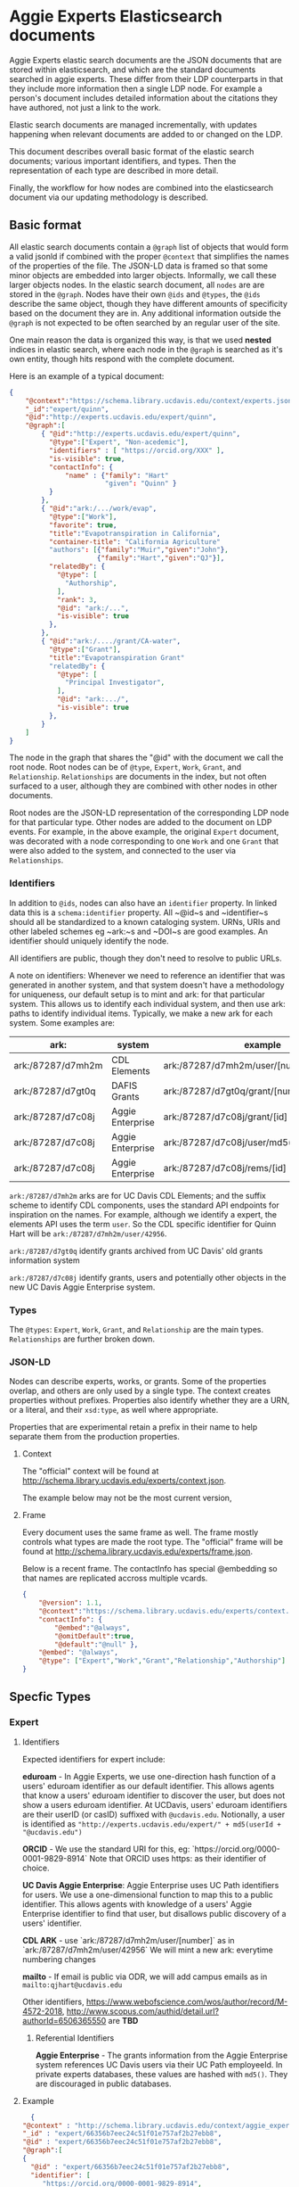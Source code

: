 * Aggie Experts Elasticsearch documents

  Aggie Experts elastic search documents are the JSON documents that are stored
  within elasticsearch, and which are the standard documents searched in aggie
  experts.  These differ from their LDP counterparts in that they include more
  information then a single LDP node. For example a person's document includes
  detailed information about the citations they have authored, not just a link
  to the work.

  Elastic search documents are managed incrementally, with updates happening
  when relevant documents are added to or changed on the LDP.

  This document describes overall basic format of the elastic search documents;
  various important identifiers, and types.  Then the representation of each
  type are described in more detail.

  Finally, the workflow for how nodes are combined into the elasticsearch
  document via our updating methodology is described.

** Basic format

   All elastic search documents contain a ~@graph~ list of objects that would
   form a valid jsonld if combined with the proper ~@context~ that simplifies
   the names of the properties of the file. The JSON-LD data is framed so that
   some minor objects are embedded into larger objects.  Informally, we call these
   larger objects nodes.  In the elastic search document, all ~nodes~ are are
   stored in the ~@graph~.  Nodes have their own ~@ids~ and ~@types~, the ~@ids~
   describe the same object, though they have different amounts of specificity
   based on the document they are in.  Any additional information outside the
   ~@graph~ is not expected to be often searched by an regular user of the site.

   One main reason the data is organized this way, is that we used *nested*
   indices in elastic search, where each node in the ~@graph~ is searched as
   it's own entity, though hits respond with the complete document.

   Here is an example of a typical document:
   #+begin_src json
     {
         "@context":"https://schema.library.ucdavis.edu/context/experts.json",
         "_id":"expert/quinn",
         "@id":"http://experts.ucdavis.edu/expert/quinn",
         "@graph":[
             { "@id":"http://experts.ucdavis.edu/expert/quinn",
               "@type":["Expert", "Non-acedemic"],
               "identifiers" : [ "https://orcid.org/XXX" ],
               "is-visible": true,
               "contactInfo": {
                   "name" : {"family": "Hart"
                             "given": "Quinn" }
               }
             },
             { "@id":"ark:/.../work/evap",
               "@type":["Work"],
               "favorite": true,
               "title":"Evapotranspiration in California",
               "container-title": "California Agriculture"
               "authors": [{"family":"Muir","given":"John"},
                           {"family":"Hart","given":"QJ"}],
               "relatedBy": {
                 "@type": [
                   "Authorship",
                 ],
                 "rank": 3,
                 "@id": "ark:/...",
                 "is-visible": true
               },
             },
             { "@id":"ark:/..../grant/CA-water",
               "@type":["Grant"],
               "title":"Evapotranspiration Grant"
               "relatedBy": {
                 "@type": [
                   "Principal Investigator",
                 ],
                 "@id": "ark:.../",
                 "is-visible": true
               },
             }
         ]
     }
   #+end_src

   The node in the graph that shares the "@id" with the document we call the
   root node.  Root nodes can be of ~@type~, ~Expert~, ~Work~, ~Grant~, and
   ~Relationship~.  ~Relationships~ are documents in the index, but not often
   surfaced to a user, although they are combined with other nodes in other
   documents.

   Root nodes are the JSON-LD representation of the corresponding LDP node for
   that particular type.  Other nodes are added to the document on LDP events.
   For example, in the above example, the original ~Expert~ document, was
   decorated with a node corresponding to one ~Work~ and one ~Grant~ that were
   also added to the system, and connected to the user via ~Relationships~.

*** Identifiers

    In addition to ~@ids~, nodes can also have an ~identifier~ property.  In
  linked data this is a ~schema:identifier~ property.  All ~@id~s and
  ~identifier~s should all be standardized to a known cataloging system.  URNs,
  URIs and other labeled schemes eg ~ark:~s and ~DOI~s are good examples.  An
  identifier should uniquely identify the node.

  All identifiers are public, though they don't need to resolve to public URLs.

    A note on identifiers: Whenever we need to reference an identifier that was
  generated in another system, and that system doesn't have a methodology for
  uniqueness, our default setup is to mint and ark: for that particular system.
  This allows us to identify each individual system, and then use ark: paths to
  identify individual items.  Typically, we make a new ark for each system.
  Some examples are:

  | ark:              | system           | example                                     | see         |
  |-------------------+------------------+---------------------------------------------+-------------|
  | ark:/87287/d7mh2m | CDL Elements     | ark:/87287/d7mh2m/user/[number]             | [[*Identifiers][Identifiers]] |
  | ark:/87287/d7gt0q | DAFIS Grants     | ark:/87287/d7gt0q/grant/[number]            | [[*Identifiers][Identifiers]] |
  | ark:/87287/d7c08j | Aggie Enterprise | ark:/87287/d7c08j/grant/[id]                | [[*Identifiers][Identifiers]] |
  | ark:/87287/d7c08j | Aggie Enterprise | ark:/87287/d7c08j/user/md5(employeeId/[id]) |             |
  | ark:/87287/d7c08j | Aggie Enterprise | ark:/87287/d7c08j/rems/[id]                 |             |



  ~ark:/87287/d7mh2m~ arks are for UC Davis CDL Elements; and the suffix scheme
  to identify CDL components, uses the standard API endpoints for inspiration on
  the names.  For example, although we identify a expert, the elements API uses
  the term ~user~.  So the CDL specific identifier for Quinn Hart will be
  ~ark:/87287/d7mh2m/user/42956~.

  ~ark:/87287/d7gt0q~ identify grants archived from UC Davis' old grants
  information system

  ~ark:/87287/d7c08j~ identify grants, users and potentially  other objects in
  the new UC Davis Aggie Enterprise system.

*** Types

    The ~@types~: ~Expert~, ~Work~, ~Grant~, and ~Relationship~ are the main
    types. ~Relationships~ are further broken down.

*** JSON-LD

    Nodes can describe experts, works, or grants.  Some of the properties
    overlap, and others are only used by a single type.  The context creates
    properties without prefixes.  Properties also identify whether they are a
    URN, or a literal, and their ~xsd:type~, as well where appropriate.

    Properties that are experimental retain a prefix in their name to help
    separate them from the production properties.

**** Context

     The "official" context will be found at
     http://schema.library.ucdavis.edu/experts/context.json.

     The example below may not be the most current version,


**** Frame

     Every document uses the same frame as well.  The frame mostly controls what
     types are made the root type.  The "official" frame will be found at
     http://schema.library.ucdavis.edu/experts/frame.json.

     Below is a recent frame.  The contactInfo has special @embedding so that
     names are replicated accross multiple vcards.

     #+name: experts_frame
     #+begin_src json
       {
           "@version": 1.1,
           "@context":"https://schema.library.ucdavis.edu/experts/context.json",
           "contactInfo": {
               "@embed":"@always",
               "@omitDefault":true,
               "@default":"@null" },
           "@embed": "@always",
           "@type": ["Expert","Work","Grant","Relationship","Authorship"]
       }
     #+end_src

** Specfic Types
*** Expert
**** Identifiers

  Expected identifiers for expert include:

  *eduroam* - In Aggie Experts, we use one-direction hash function of a users'
  eduroam identifier as our default identifier.  This allows agents that know a
  users' eduroam identifier to discover the user, but does not show a users
  eduroam identifier.  At UCDavis, users' eduroam identifiers are their userID
  (or casID) suffixed with ~@ucdavis.edu~.  Notionally, a user is identified as
  ~"http://experts.ucdavis.edu/expert/" + md5(userId + "@ucdavis.edu")~

  *ORCID* - We use the standard URI for this, eg:
  `https://orcid.org/0000-0001-9829-8914` Note that ORCID uses https: as their
  identifier of choice.

  *UC Davis Aggie Enterprise*: Aggie Enterprise uses UC Path identifiers for
  users. We use a one-dimensional function to map this to a public identifier.
  This allows agents with knowledge of a users' Aggie Enterprise identifier to
  find that user, but disallows public discovery of a users' identifier.

  *CDL ARK* - use `ark:/87287/d7mh2m/user/[number]` as in
  `ark:/87287/d7mh2m/user/42956` We will mint a new ark: everytime numbering
  changes

  *mailto* - If email is public via ODR, we will add campus emails as in
  ~mailto:qjhart@ucdavis.edu~

  Other identifiers, https://www.webofscience.com/wos/author/record/M-4572-2018,
  http://www.scopus.com/authid/detail.url?authorId=6506365550 are *TBD*

***** Referential Identifiers

   *Aggie Enterprise* - The grants information from the Aggie Enterprise system
   references UC Davis users via their UC Path employeeId.  In private experts
   databases, these values are hashed with ~md5()~.  They are discouraged in public
   databases.

**** Example

  #+begin_src json
    {
  "@context" : "http://schema.library.ucdavis.edu/context/aggie_experts.json",
  "_id" : "expert/66356b7eec24c51f01e757af2b27ebb8",
  "@id" : "expert/66356b7eec24c51f01e757af2b27ebb8",
  "@graph":[
  {
    "@id" : "expert/66356b7eec24c51f01e757af2b27ebb8",
    "identifier": [
       "https://orcid.org/0000-0001-9829-8914",
       "ark:/87287/d7mh2m/user/42956",
       "mailto:qjhart@ucdavis.edu",
       "http://experts.ucdavis.edu/expert/66356b7eec24c51f01e757af2b27ebb8"
    ]
  }]
  }
  #+end_src

*** Work
    Works specify scholarly research.  The focus of this is currently on
    citations.

**** Identifiers
  Works can have `DOIs` and the CDL element `ark:` DOIs are case insenstive, but
  should be in upper-case in the identifier property.  If a work has a DOI, we
  will use that as the `@id` in Aggie Experts, if it doesn't then we'll use the
  CDL `ark` identifier.

**** Example

  An example of a work is shown below:

  #+begin_src json
  {
  "@context" : "http://schema.library.ucdavis.edu/context/aggie_experts.json",
  "@id" : "/work/DOI:10.1080/10286600802003500",
  "@graph":[
  {
    "@id" : "http://experts.ucdavis.edu//work/DOI:10.1080/10286600802003500",
    "identifier": [
       "ark:/87287/d7mh2m/publication/1442289",
       "DOI:10.1080/10286600802003500"
    ]
  }]
  }
  #+end_src

*** Grant

  Grants come from 3 distinct locations.  We have grant information that was
  generated from the DAFIS decision support queries; Grants from the Aggie
  Enterprise system, and grants that come from the CDL elements system.  Note
  that it's expected that grants generated from DAFIS and Aggie Enterprise will
  also be referenced in the CDL elements, so they will have two identifiers.  In
  that case, the

**** Identifiers

  *DAFIS* - Use ~ark:/87287/d7gt0q~ as the base for grants that were recovered
  from the DAFIS system via the purpose built SQL query.  We add ~grant/~ plus
  the DAFIS local grant number for the identifier,
  eg. ~ark:/87287/d7gt0q/grant/1~

  *Aggie Enterprise* - Use ~ark:/87287/d7c08j~ for grants from the Aggie
  Enterprise system. Add ~grant/[id]~ as the path, as in:
  ~ark:/87287/d7c08j/grant/K337D88~

  *CDL Elements* - Use ~ark:/87287/d7nh2m/grant/[number]~ to reference CDL
  Elements identifiers.  Some, but not all CDL Elements grants will use either
  of the above identifiers as their local ids.


** ~is-visible~ and Sanitization

   Note in the above examples, that ~nodes~ or the ~relatedBy~ component of a
   node have an ~is-visible~ property.  The documents in the system can also
   have nodes where the ~is-visible: false~.  These are nodes not available to
   the public, but are available to admins, some elevated applications and the
   expert that the document describes.  These nodes are removed during a
   sanitization step when users access the system via the API.
   Every record is santizied before it's delivered to the
   user. The advantage for this is that elevated users will be able to see the
   hidden data with a low overhead on the system, and a more consistent
   experience with our experts.

*** Node Removal for Experts

    A normal expert has a ~@graph~ of data, each node can be a Work, a Grant or
    an Expert.  There is only ever one Expert.  Work and Grants include their
    relationship with the Expert in the ~vivo:relatedBy~ field.  Individual Works
    and Grants may have an ~is-visible~ boolean value.  In addtion, the relation
    itself as defined may have an ~is-visible~ value. (Actually is *always*
    should have one.

    If either of these flags are ~false~ then, the node is removed from the
    ~@graph~ during the sanitization.  Note in the examples below, Grants
    themselves don't have an  ~is-visible~ flag to be checked, but Works and
    Experts do.

    #+begin_src json
      {
        "@id": "expert/66356b7eec24c51f01e757af2b27ebb8",
        "@graph": [
          {
          "@id": "expert/66356b7eec24c51f01e757af2b27ebb8",
          "@type": [
            "vivo:Person",
            "Expert",
            "NonAcademic"
          ],
          "orcidId": "0000-0001-9829-8914",
          "is-visible": true
        },
          {
          "@type": [ "Grant" ],
          "totalAwardAmount": "783000",
          "name": "NEAR REAL TIME SCIENCE PROCESSING ALGORITHM FOR LIVE FUEL MOISTURE CONTENT FOR THE MODIS DIRECT READOUT SYSTEM",
          "@id": "ark:/87287/d7mh2m/grant/4316321",
          "relatedBy": {
            "relates": [
              "expert/66356b7eec24c51f01e757af2b27ebb8",
              "ark:/87287/d7mh2m/grant/4316321"
            ],
            "@type": "GrantRole",
            "@id": "ark:/87287/d7mh2m/relationship/13338362",
            "is-visible": true
          }
        },
          {
        "@id": "ark:/87287/d7mh2m/publication/1875203",
        "@type": "Work",
        "is-visible": true,
        "title": "Impact of biases in gridded weather datasets on biomass estimates of short rotation woody cropping systems",
        "DOI": "10.1016/j.agrformet.2016.11.008"
        "relatedBy": {
          "relates": [
            "expert/66356b7eec24c51f01e757af2b27ebb8",
            "ark:/87287/d7mh2m/publication/1875203"
          ],
          "@type": [
            "Authorship",
            "ucdlib:Authorship"
          ],
          "rank": 3,
          "@id": "ark:/87287/d7mh2m/relationship/5921819",
          "is-visible": true
        }
      }
        ]
      }
    #+end_src

*** Grant Sanitization

    In addition to grant visibility, we are currently sanitizing Award amounts
    from the grant system.  The items that are removed are ~totalAwardAmount~.


** Document Updates

   As described above, elasticsarch documents are incrementally updated when new
   records are added to the system.  Events include; insertions, updates, and
   deletions.  In addition, the generation of the documents is not sensitive to
   the order in which records are added to the LDP.  For example, it does not
   matter the order of adding a expert, relationship and work to the system.
   When all three are added, the Expert's record will include reference to the
   authored work, and the Work record will include

*** Helpful endpoints

   Aggie Experts includes methods to access particular document information.

**** Services

***** Transform

      The transform service provides access to the root node for any valid type
      with in the Aggie Experts system.  For example
      [[http://localhost/fcrepo/rest/expert/66356b7eec24c51f01e757af2b27ebb8/svc:node][/expert/66356b7eec24c51f01e757af2b27ebb8/svc:node]] responds with the root
      node for Quinn Hart.  These nodes are the direct transform of the LDP node
      corresponding to the
      http://localhost/fcrepo/rest/expert/66356b7eec24c51f01e757af2b27ebb8
      location.


***** Experts API

      The API endpoint provides access to the complete elastic search records.
      Elastic search documents include the root node, as well as nodes that are
      added when supporting documents are added to the LDP. For example,
      [[http://localhost/api/experts/expert/66356b7eec24c51f01e757af2b27ebb8][/api/experts/expert/66356b7eec24c51f01e757af2b27ebb8]] provides access to a
      complete record for qjhart@ucdavis.edu


      #+begin_src bash
        doc=http://localhost/api/experts/expert/66356b7eec24c51f01e757af2b27ebb8
        http $doc | jq '._source["@graph"][]["@id"]'
      #+end_src
